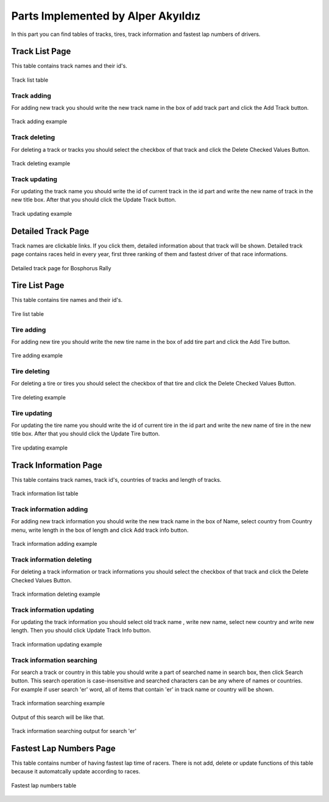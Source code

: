 Parts Implemented by Alper Akyıldız
======================================

| In this part you can find tables of tracks, tires, track information and fastest lap numbers of drivers.

Track List Page
------------------

| This table contains track names and their id's.

.. figure:: images/tracklistmain.png
   :figclass: align-center

   Track list table

Track adding
+++++++++++++++++

| For adding new track you should write the new track name in the box of add track part and click the Add Track button.

.. figure:: images/addtrackexample.png
   :figclass: align-center

   Track adding example


Track deleting
++++++++++++++++++

| For deleting a track or tracks you should select the checkbox of that track and click the Delete Checked Values Button.

.. figure:: images/deletetrackexample.png
   :figclass: align-center

   Track deleting example



Track updating
+++++++++++++++++

| For updating the track name you should write the id of current track in the id part and write the new name of track in the new title box. After that you should click the Update Track button.

.. figure:: images/updatetrackexample.png
   :figclass: align-center

   Track updating example


Detailed Track Page
---------------------- 

| Track names are clickable links. If you click them, detailed information about that track will be shown. Detailed track page contains races held in every year, first three ranking of them and fastest driver of that race informations. 


.. figure:: images/detailedtrack.png
   :figclass: align-center

   Detailed track page for Bosphorus Rally



Tire List Page
----------------

| This table contains tire names and their id's.

.. figure:: images/tirelistmain.png
   :figclass: align-center

   Tire list table

Tire adding
+++++++++++++++

| For adding new tire you should write the new tire name in the box of add tire part and click the Add Tire button.

.. figure:: images/addtireexample.png
   :figclass: align-center

   Tire adding example


Tire deleting
++++++++++++++++++

| For deleting a tire or tires you should select the checkbox of that tire and click the Delete Checked Values Button.

.. figure:: images/deletetireexample.png
   :figclass: align-center

   Tire deleting example


Tire updating
+++++++++++++++++

| For updating the tire name you should write the id of current tire in the id part and write the new name of tire in the new title box. After that you should click the Update Tire button.

.. figure:: images/updatetireexample.png
   :figclass: align-center

   Tire updating example



Track Information Page
----------------------------

| This table contains track names, track id's, countries of tracks and length of tracks.

.. figure:: images/trackinfomain.png
   :figclass: align-center

   Track information list table

Track information adding
+++++++++++++++++++++++++++++++

| For adding new track information you should write the new track name in the box of Name, select country from Country menu, write length in the box of length and click Add track info button.

.. figure:: images/addtrackinfoexample.png
   :figclass: align-center

   Track information adding example



Track information deleting
+++++++++++++++++++++++++++++

| For deleting a track information or track informations you should select the checkbox of that track and click the Delete Checked Values Button.

.. figure:: images/deletetrackinfoexample.png
   :figclass: align-center

   Track information deleting example


Track information updating
+++++++++++++++++++++++++++++

| For updating the track information you should select old track name , write new name, select new country and write new length. Then you should click Update Track Info button.

.. figure:: images/updatetrackinfoexample.png
   :figclass: align-center

   Track information updating example

Track information searching
++++++++++++++++++++++++++++++++++++

| For search a track or country in this table you should write a part of searched name in search box, then click Search button. This search operation is case-insensitive and searched characters can be any where of names or countries.

| For example if user search 'er' word, all of items that contain 'er' in track name or country will be shown. 


.. figure:: images/searchtrackinfoexample.png
   :figclass: align-center

   Track information searching example

| Output of this search will be like that.


.. figure:: images/searchoutputtrackinfoexample.png
   :figclass: align-center

   Track information searching output for search 'er'




Fastest Lap Numbers Page
---------------------------

| This table contains number of having fastest lap time of racers. There is not add, delete or update functions of this table because it automatcally update according to races.



.. figure:: images/fastestmain.png
   :figclass: align-center

   Fastest lap numbers table